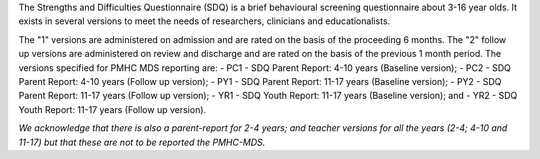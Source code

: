 The Strengths and Difficulties Questionnaire (SDQ) is a brief behavioural
screening questionnaire about 3-16 year olds. It exists in several versions to
meet the needs of researchers, clinicians and educationalists.

The "1" versions are administered on admission and are rated on the basis of
the proceeding 6 months. The "2" follow up versions are administered on review
and discharge and are rated on the basis of the previous 1 month period. The
versions specified for PMHC MDS reporting are:
- PC1 - SDQ Parent Report: 4-10 years (Baseline version);
- PC2 - SDQ Parent Report: 4-10 years (Follow up version);
- PY1 - SDQ Parent Report: 11-17 years (Baseline version);
- PY2 - SDQ Parent Report: 11-17 years (Follow up version);
- YR1 - SDQ Youth Report: 11-17 years (Baseline version); and
- YR2 - SDQ Youth Report: 11-17 years (Follow up version).

*We acknowledge that there is also a parent-report for 2-4 years; and teacher versions for all the years (2-4; 4-10 and 11-17) but that these are not to be reported the PMHC-MDS.*
